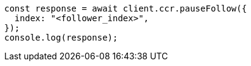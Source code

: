 // This file is autogenerated, DO NOT EDIT
// Use `node scripts/generate-docs-examples.js` to generate the docs examples

[source, js]
----
const response = await client.ccr.pauseFollow({
  index: "<follower_index>",
});
console.log(response);
----
